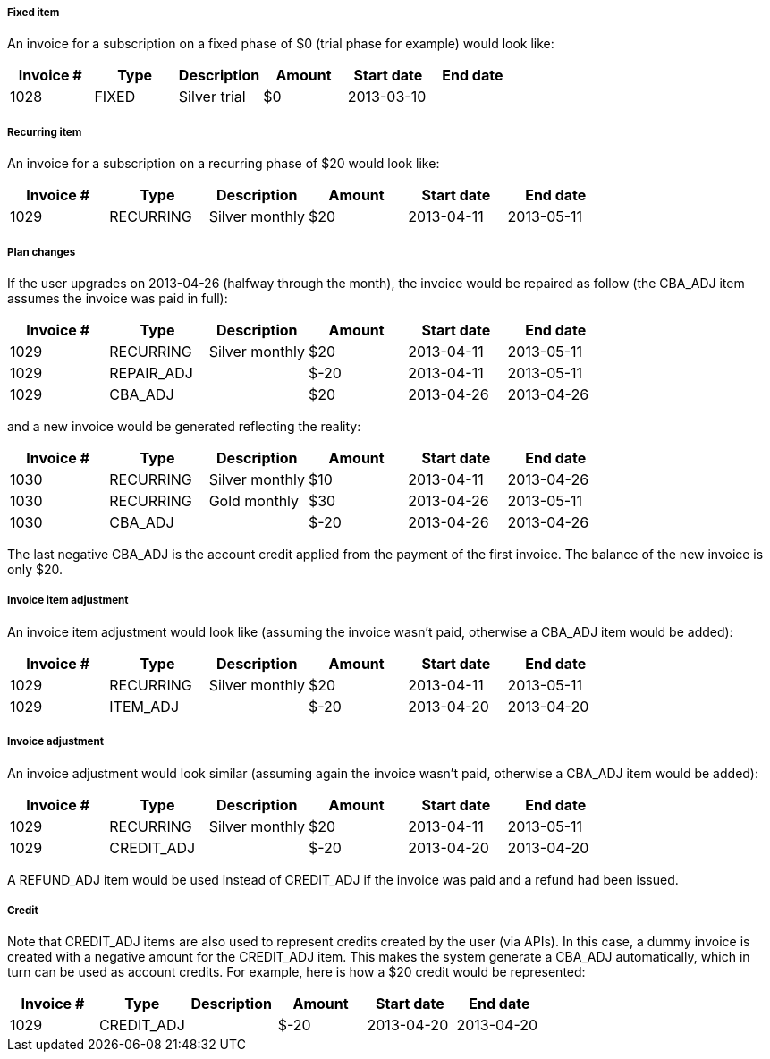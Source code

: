 ===== Fixed item

An invoice for a subscription on a fixed phase of $0 (trial phase for example) would look like:

[cols=6, options="header"]
|===
|Invoice #
|Type
|Description
|Amount
|Start date
|End date

|1028
|FIXED
|Silver trial
|$0
|2013-03-10
|
|===

===== Recurring item

An invoice for a subscription on a recurring phase of $20 would look like:

[cols=6, options="header"]
|===
|Invoice #
|Type
|Description
|Amount
|Start date
|End date

|1029
|RECURRING
|Silver monthly
|$20
|2013-04-11
|2013-05-11
|===

===== Plan changes

If the user upgrades on 2013-04-26 (halfway through the month), the invoice would be repaired as follow (the CBA_ADJ item assumes the invoice was paid in full):

[cols=6, options="header"]
|===
|Invoice #
|Type
|Description
|Amount
|Start date
|End date

|1029
|RECURRING
|Silver monthly
|$20
|2013-04-11
|2013-05-11

|1029
|REPAIR_ADJ
|
|$-20
|2013-04-11
|2013-05-11

|1029
|CBA_ADJ
|
|$20
|2013-04-26
|2013-04-26
|===

and a new invoice would be generated reflecting the reality:

[cols=6, options="header"]
|===
|Invoice #
|Type
|Description
|Amount
|Start date
|End date

|1030
|RECURRING
|Silver monthly
|$10
|2013-04-11
|2013-04-26

|1030
|RECURRING
|Gold monthly
|$30
|2013-04-26
|2013-05-11

|1030
|CBA_ADJ
|
|$-20
|2013-04-26
|2013-04-26
|===

The last negative CBA_ADJ is the account credit applied from the payment of the first invoice. The balance of the new invoice is only $20.

===== Invoice item adjustment

An invoice item adjustment would look like (assuming the invoice wasn't paid, otherwise a CBA_ADJ item would be added):

[cols=6, options="header"]
|===
|Invoice #
|Type
|Description
|Amount
|Start date
|End date

|1029
|RECURRING
|Silver monthly
|$20
|2013-04-11
|2013-05-11

|1029
|ITEM_ADJ
|
|$-20
|2013-04-20
|2013-04-20
|===

===== Invoice adjustment

An invoice adjustment would look similar (assuming again the invoice wasn't paid, otherwise a CBA_ADJ item would be added):

[cols=6, options="header"]
|===
|Invoice #
|Type
|Description
|Amount
|Start date
|End date

|1029
|RECURRING
|Silver monthly
|$20
|2013-04-11
|2013-05-11

|1029
|CREDIT_ADJ
|
|$-20
|2013-04-20
|2013-04-20
|===

A REFUND_ADJ item would be used instead of CREDIT_ADJ if the invoice was paid and a refund had been issued.

===== Credit

Note that CREDIT_ADJ items are also used to represent credits created by the user (via APIs). In this case, a dummy invoice is created with a negative amount for the CREDIT_ADJ item. This makes the system generate a CBA_ADJ automatically, which in turn can be used as account credits. For example, here is how a $20 credit would be represented:

[cols=6, options="header"]
|===
|Invoice #
|Type
|Description
|Amount
|Start date
|End date

|1029
|CREDIT_ADJ
|
|$-20
|2013-04-20
|2013-04-20

|1029
|CBA_ADJ
|
|2013-04-20
|2013-04-20
|===
